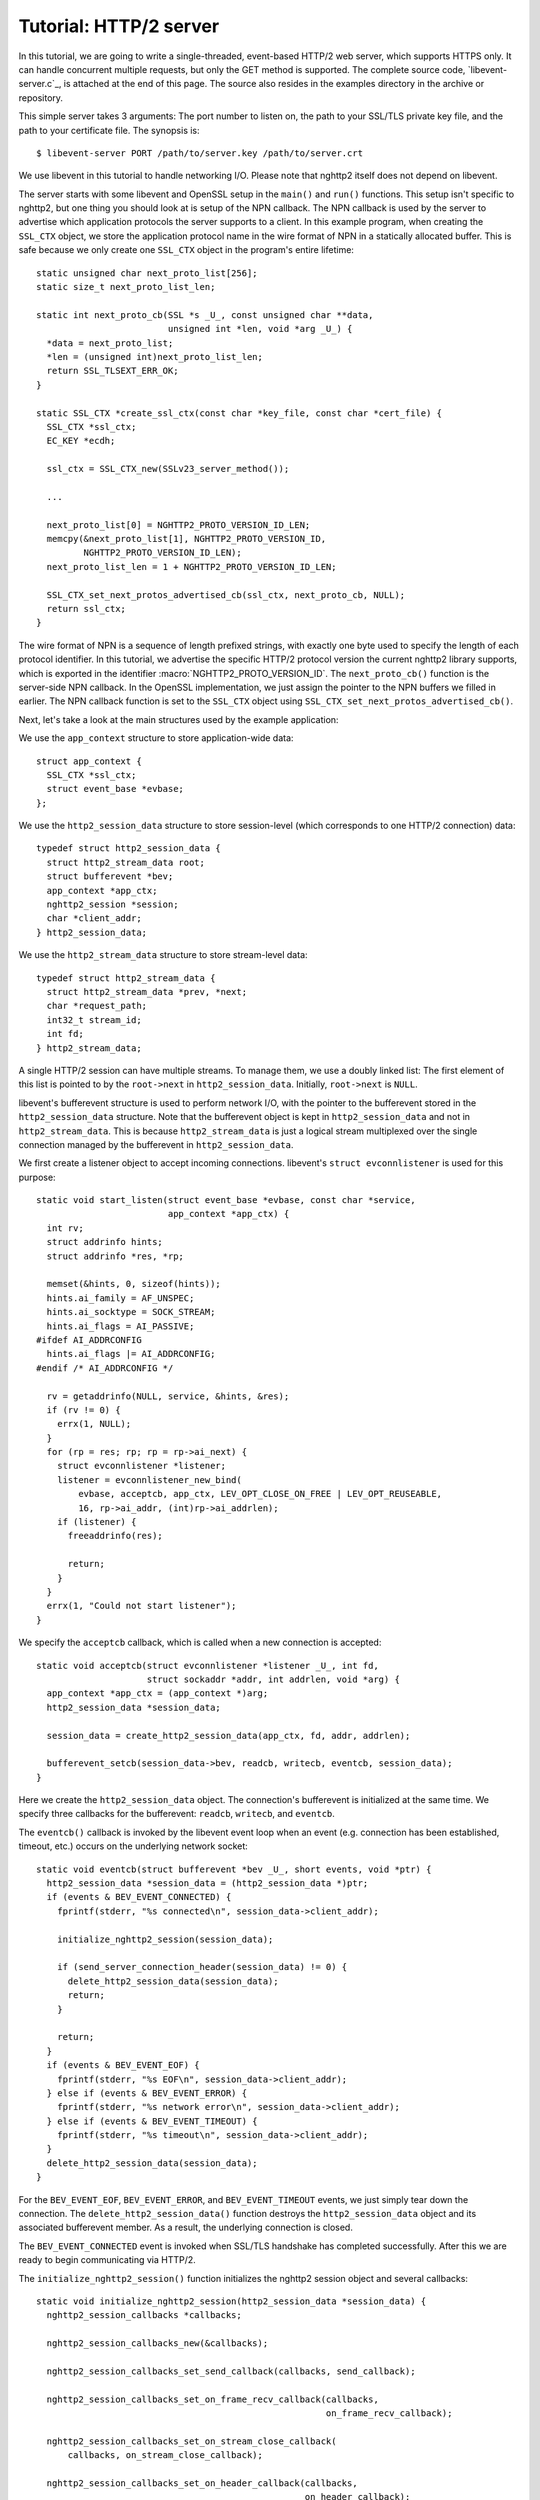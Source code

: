 Tutorial: HTTP/2 server
=========================

In this tutorial, we are going to write a single-threaded, event-based
HTTP/2 web server, which supports HTTPS only. It can handle concurrent
multiple requests, but only the GET method is supported. The complete
source code, `libevent-server.c`_, is attached at the end of this
page.  The source also resides in the examples directory in the
archive or repository.

This simple server takes 3 arguments: The port number to listen on,
the path to your SSL/TLS private key file, and the path to your
certificate file.  The synopsis is::

    $ libevent-server PORT /path/to/server.key /path/to/server.crt

We use libevent in this tutorial to handle networking I/O.  Please
note that nghttp2 itself does not depend on libevent.

The server starts with some libevent and OpenSSL setup in the
``main()`` and ``run()`` functions. This setup isn't specific to
nghttp2, but one thing you should look at is setup of the NPN
callback. The NPN callback is used by the server to advertise which
application protocols the server supports to a client.  In this
example program, when creating the ``SSL_CTX`` object, we store the
application protocol name in the wire format of NPN in a statically
allocated buffer. This is safe because we only create one ``SSL_CTX``
object in the program's entire lifetime::

    static unsigned char next_proto_list[256];
    static size_t next_proto_list_len;

    static int next_proto_cb(SSL *s _U_, const unsigned char **data,
                             unsigned int *len, void *arg _U_) {
      *data = next_proto_list;
      *len = (unsigned int)next_proto_list_len;
      return SSL_TLSEXT_ERR_OK;
    }

    static SSL_CTX *create_ssl_ctx(const char *key_file, const char *cert_file) {
      SSL_CTX *ssl_ctx;
      EC_KEY *ecdh;

      ssl_ctx = SSL_CTX_new(SSLv23_server_method());

      ...

      next_proto_list[0] = NGHTTP2_PROTO_VERSION_ID_LEN;
      memcpy(&next_proto_list[1], NGHTTP2_PROTO_VERSION_ID,
             NGHTTP2_PROTO_VERSION_ID_LEN);
      next_proto_list_len = 1 + NGHTTP2_PROTO_VERSION_ID_LEN;

      SSL_CTX_set_next_protos_advertised_cb(ssl_ctx, next_proto_cb, NULL);
      return ssl_ctx;
    }

The wire format of NPN is a sequence of length prefixed strings, with
exactly one byte used to specify the length of each protocol
identifier.  In this tutorial, we advertise the specific HTTP/2
protocol version the current nghttp2 library supports, which is
exported in the identifier :macro:`NGHTTP2_PROTO_VERSION_ID`. The
``next_proto_cb()`` function is the server-side NPN callback. In the
OpenSSL implementation, we just assign the pointer to the NPN buffers
we filled in earlier. The NPN callback function is set to the
``SSL_CTX`` object using ``SSL_CTX_set_next_protos_advertised_cb()``.

Next, let's take a look at the main structures used by the example
application:

We use the ``app_context`` structure to store application-wide data::

    struct app_context {
      SSL_CTX *ssl_ctx;
      struct event_base *evbase;
    };

We use the ``http2_session_data`` structure to store session-level
(which corresponds to one HTTP/2 connection) data::

    typedef struct http2_session_data {
      struct http2_stream_data root;
      struct bufferevent *bev;
      app_context *app_ctx;
      nghttp2_session *session;
      char *client_addr;
    } http2_session_data;

We use the ``http2_stream_data`` structure to store stream-level data::

    typedef struct http2_stream_data {
      struct http2_stream_data *prev, *next;
      char *request_path;
      int32_t stream_id;
      int fd;
    } http2_stream_data;

A single HTTP/2 session can have multiple streams.  To manage them, we
use a doubly linked list:  The first element of this list is pointed
to by the ``root->next`` in ``http2_session_data``.  Initially,
``root->next`` is ``NULL``.

libevent's bufferevent structure is used to perform network I/O, with
the pointer to the bufferevent stored in the ``http2_session_data``
structure.  Note that the bufferevent object is kept in
``http2_session_data`` and not in ``http2_stream_data``. This is
because ``http2_stream_data`` is just a logical stream multiplexed
over the single connection managed by the bufferevent in
``http2_session_data``.

We first create a listener object to accept incoming connections.
libevent's ``struct evconnlistener`` is used for this purpose::

    static void start_listen(struct event_base *evbase, const char *service,
                             app_context *app_ctx) {
      int rv;
      struct addrinfo hints;
      struct addrinfo *res, *rp;

      memset(&hints, 0, sizeof(hints));
      hints.ai_family = AF_UNSPEC;
      hints.ai_socktype = SOCK_STREAM;
      hints.ai_flags = AI_PASSIVE;
    #ifdef AI_ADDRCONFIG
      hints.ai_flags |= AI_ADDRCONFIG;
    #endif /* AI_ADDRCONFIG */

      rv = getaddrinfo(NULL, service, &hints, &res);
      if (rv != 0) {
        errx(1, NULL);
      }
      for (rp = res; rp; rp = rp->ai_next) {
        struct evconnlistener *listener;
        listener = evconnlistener_new_bind(
            evbase, acceptcb, app_ctx, LEV_OPT_CLOSE_ON_FREE | LEV_OPT_REUSEABLE,
            16, rp->ai_addr, (int)rp->ai_addrlen);
        if (listener) {
          freeaddrinfo(res);

          return;
        }
      }
      errx(1, "Could not start listener");
    }

We specify the ``acceptcb`` callback, which is called when a new connection is
accepted::

    static void acceptcb(struct evconnlistener *listener _U_, int fd,
                         struct sockaddr *addr, int addrlen, void *arg) {
      app_context *app_ctx = (app_context *)arg;
      http2_session_data *session_data;

      session_data = create_http2_session_data(app_ctx, fd, addr, addrlen);

      bufferevent_setcb(session_data->bev, readcb, writecb, eventcb, session_data);
    }

Here we create the ``http2_session_data`` object. The connection's
bufferevent is initialized at the same time. We specify three
callbacks for the bufferevent: ``readcb``, ``writecb``, and
``eventcb``.

The ``eventcb()`` callback is invoked by the libevent event loop when an event
(e.g. connection has been established, timeout, etc.) occurs on the
underlying network socket::

    static void eventcb(struct bufferevent *bev _U_, short events, void *ptr) {
      http2_session_data *session_data = (http2_session_data *)ptr;
      if (events & BEV_EVENT_CONNECTED) {
        fprintf(stderr, "%s connected\n", session_data->client_addr);

        initialize_nghttp2_session(session_data);

        if (send_server_connection_header(session_data) != 0) {
          delete_http2_session_data(session_data);
          return;
        }

        return;
      }
      if (events & BEV_EVENT_EOF) {
        fprintf(stderr, "%s EOF\n", session_data->client_addr);
      } else if (events & BEV_EVENT_ERROR) {
        fprintf(stderr, "%s network error\n", session_data->client_addr);
      } else if (events & BEV_EVENT_TIMEOUT) {
        fprintf(stderr, "%s timeout\n", session_data->client_addr);
      }
      delete_http2_session_data(session_data);
    }

For the ``BEV_EVENT_EOF``, ``BEV_EVENT_ERROR``, and
``BEV_EVENT_TIMEOUT`` events, we just simply tear down the connection.
The ``delete_http2_session_data()`` function destroys the
``http2_session_data`` object and its associated bufferevent member.
As a result, the underlying connection is closed.

The
``BEV_EVENT_CONNECTED`` event is invoked when SSL/TLS handshake has
completed successfully. After this we are ready to begin communicating
via HTTP/2.

The ``initialize_nghttp2_session()`` function initializes the nghttp2
session object and several callbacks::

    static void initialize_nghttp2_session(http2_session_data *session_data) {
      nghttp2_session_callbacks *callbacks;

      nghttp2_session_callbacks_new(&callbacks);

      nghttp2_session_callbacks_set_send_callback(callbacks, send_callback);

      nghttp2_session_callbacks_set_on_frame_recv_callback(callbacks,
                                                           on_frame_recv_callback);

      nghttp2_session_callbacks_set_on_stream_close_callback(
          callbacks, on_stream_close_callback);

      nghttp2_session_callbacks_set_on_header_callback(callbacks,
                                                       on_header_callback);

      nghttp2_session_callbacks_set_on_begin_headers_callback(
          callbacks, on_begin_headers_callback);

      nghttp2_session_server_new(&session_data->session, callbacks, session_data);

      nghttp2_session_callbacks_del(callbacks);
    }

Since we are creating a server, we use `nghttp2_session_server_new()`
to initialize the nghttp2 session object.  We also setup 5 callbacks
for the nghttp2 session, these are explained later.

The server now begins by sending the server connection preface, which
always consists of a SETTINGS frame.
``send_server_connection_header()`` configures and submits it::

    static int send_server_connection_header(http2_session_data *session_data) {
      nghttp2_settings_entry iv[1] = {
          {NGHTTP2_SETTINGS_MAX_CONCURRENT_STREAMS, 100}};
      int rv;

      rv = nghttp2_submit_settings(session_data->session, NGHTTP2_FLAG_NONE, iv,
                                   ARRLEN(iv));
      if (rv != 0) {
        warnx("Fatal error: %s", nghttp2_strerror(rv));
        return -1;
      }
      return 0;
    }

In the example SETTINGS frame we've set
SETTINGS_MAX_CONCURRENT_STREAMS to 100. `nghttp2_submit_settings()`
is used to queue the frame for transmission, but note it only queues
the frame for transmission, and doesn't actually send it. All
functions in the ``nghttp2_submit_*()`` family have this property. To
actually send the frame, `nghttp2_session_send()` should be used, as
described later.

Since bufferevent may buffer more than the first 24 bytes from the client, we
have to process them here since libevent won't invoke callback functions for
this pending data. To process the received data, we call the
``session_recv()`` function::

    static int session_recv(http2_session_data *session_data) {
      ssize_t readlen;
      struct evbuffer *input = bufferevent_get_input(session_data->bev);
      size_t datalen = evbuffer_get_length(input);
      unsigned char *data = evbuffer_pullup(input, -1);

      readlen = nghttp2_session_mem_recv(session_data->session, data, datalen);
      if (readlen < 0) {
        warnx("Fatal error: %s", nghttp2_strerror((int)readlen));
        return -1;
      }
      if (evbuffer_drain(input, (size_t)readlen) != 0) {
        warnx("Fatal error: evbuffer_drain failed");
        return -1;
      }
      if (session_send(session_data) != 0) {
        return -1;
      }
      return 0;
    }

In this function, we feed all unprocessed but already received data to
the nghttp2 session object using the `nghttp2_session_mem_recv()`
function. The `nghttp2_session_mem_recv()` function processes the data
and may both invoke the previously setup callbacks and also queue
outgoing frames. To send any pending outgoing frames, we immediately
call ``session_send()``.

The ``session_send()`` function is defined as follows::

    static int session_send(http2_session_data *session_data) {
      int rv;
      rv = nghttp2_session_send(session_data->session);
      if (rv != 0) {
        warnx("Fatal error: %s", nghttp2_strerror(rv));
        return -1;
      }
      return 0;
    }

The `nghttp2_session_send()` function serializes the frame into wire
format and calls the ``send_callback()``, which is of type
:type:`nghttp2_send_callback`.  The ``send_callback()`` is defined as
follows::

    static ssize_t send_callback(nghttp2_session *session _U_, const uint8_t *data,
                                 size_t length, int flags _U_, void *user_data) {
      http2_session_data *session_data = (http2_session_data *)user_data;
      struct bufferevent *bev = session_data->bev;
      /* Avoid excessive buffering in server side. */
      if (evbuffer_get_length(bufferevent_get_output(session_data->bev)) >=
          OUTPUT_WOULDBLOCK_THRESHOLD) {
        return NGHTTP2_ERR_WOULDBLOCK;
      }
      bufferevent_write(bev, data, length);
      return (ssize_t)length;
    }

Since we use bufferevent to abstract network I/O, we just write the
data to the bufferevent object. Note that `nghttp2_session_send()`
continues to write all frames queued so far. If we were writing the
data to a non-blocking socket directly using the ``write()`` system
call in the ``send_callback()``, we'd soon receive an  ``EAGAIN`` or
``EWOULDBLOCK`` error since sockets have a limited send buffer. If
that happens, it's possible to return :macro:`NGHTTP2_ERR_WOULDBLOCK`
to signal the nghttp2 library to stop sending further data. But here,
when writing to the bufferevent, we have to regulate the amount data
to buffered ourselves to avoid using huge amounts of memory. To
achieve this, we check the size of the output buffer and if it reaches
more than or equal to ``OUTPUT_WOULDBLOCK_THRESHOLD`` bytes, we stop
writing data and return :macro:`NGHTTP2_ERR_WOULDBLOCK`.

The next bufferevent callback is ``readcb()``, which is invoked when
data is available to read in the bufferevent input buffer::

    static void readcb(struct bufferevent *bev _U_, void *ptr) {
      http2_session_data *session_data = (http2_session_data *)ptr;
      if (session_recv(session_data) != 0) {
        delete_http2_session_data(session_data);
        return;
      }
    }

In this function, we just call ``session_recv()`` to process incoming
data.

The third bufferevent callback is ``writecb()``, which is invoked when all
data in the bufferevent output buffer has been sent::

    static void writecb(struct bufferevent *bev, void *ptr) {
      http2_session_data *session_data = (http2_session_data *)ptr;
      if (evbuffer_get_length(bufferevent_get_output(bev)) > 0) {
        return;
      }
      if (nghttp2_session_want_read(session_data->session) == 0 &&
          nghttp2_session_want_write(session_data->session) == 0) {
        delete_http2_session_data(session_data);
        return;
      }
      if (session_send(session_data) != 0) {
        delete_http2_session_data(session_data);
        return;
      }
    }

First we check whether we should drop the connection or not. The
nghttp2 session object keeps track of reception and transmission of
GOAWAY frames and other error conditions as well. Using this
information, the nghttp2 session object can state whether the
connection should be dropped or not. More specifically, if both
`nghttp2_session_want_read()` and `nghttp2_session_want_write()`
return 0, the connection is no-longer required and can be closed.
Since we are using bufferevent and its deferred callback option, the
bufferevent output buffer may still contain pending data when the
``writecb()`` is called. To handle this, we check whether the output
buffer is empty or not. If all of these conditions are met, we drop
connection.

Otherwise, we call ``session_send()`` to process the pending output
data. Remember that in ``send_callback()``, we must not write all data to
bufferevent to avoid excessive buffering. We continue processing pending data
when the output buffer becomes empty.

We have already described the nghttp2 callback ``send_callback()``.  Let's
learn about the remaining nghttp2 callbacks setup in
``initialize_nghttp2_setup()`` function.

The ``on_begin_headers_callback()`` function is invoked when the reception of
a header block in HEADERS or PUSH_PROMISE frame is started::

    static int on_begin_headers_callback(nghttp2_session *session,
                                         const nghttp2_frame *frame,
                                         void *user_data) {
      http2_session_data *session_data = (http2_session_data *)user_data;
      http2_stream_data *stream_data;

      if (frame->hd.type != NGHTTP2_HEADERS ||
          frame->headers.cat != NGHTTP2_HCAT_REQUEST) {
        return 0;
      }
      stream_data = create_http2_stream_data(session_data, frame->hd.stream_id);
      nghttp2_session_set_stream_user_data(session, frame->hd.stream_id,
                                           stream_data);
      return 0;
    }

We are only interested in the HEADERS frame in this function. Since
the HEADERS frame has several roles in the HTTP/2 protocol, we check
that it is a request HEADERS, which opens new stream. If the frame is
a request HEADERS, we create a ``http2_stream_data`` object to store
the stream related data. We associate the created
``http2_stream_data`` object with the stream in the nghttp2 session
object using `nghttp2_set_stream_user_data()`. The
``http2_stream_data`` object can later be easily retrieved from the
stream, without searching through the doubly linked list.

In this example server, we want to serve files relative to the current working
directory in which the program was invoked. Each header name/value pair is
emitted via ``on_header_callback`` function, which is called after
``on_begin_headers_callback()``::

    static int on_header_callback(nghttp2_session *session,
                                  const nghttp2_frame *frame, const uint8_t *name,
                                  size_t namelen, const uint8_t *value,
                                  size_t valuelen, uint8_t flags _U_,
                                  void *user_data _U_) {
      http2_stream_data *stream_data;
      const char PATH[] = ":path";
      switch (frame->hd.type) {
      case NGHTTP2_HEADERS:
        if (frame->headers.cat != NGHTTP2_HCAT_REQUEST) {
          break;
        }
        stream_data =
            nghttp2_session_get_stream_user_data(session, frame->hd.stream_id);
        if (!stream_data || stream_data->request_path) {
          break;
        }
        if (namelen == sizeof(PATH) - 1 && memcmp(PATH, name, namelen) == 0) {
          size_t j;
          for (j = 0; j < valuelen && value[j] != '?'; ++j)
            ;
          stream_data->request_path = percent_decode(value, j);
        }
        break;
      }
      return 0;
    }

We search for the ``:path`` header field among the request headers and
store the requested path in the ``http2_stream_data`` object. In this
example program, we ignore the ``:method`` header field and always
treat the request as a GET request.

The ``on_frame_recv_callback()`` function is invoked when a frame is
fully received::

    static int on_frame_recv_callback(nghttp2_session *session,
                                      const nghttp2_frame *frame, void *user_data) {
      http2_session_data *session_data = (http2_session_data *)user_data;
      http2_stream_data *stream_data;
      switch (frame->hd.type) {
      case NGHTTP2_DATA:
      case NGHTTP2_HEADERS:
        /* Check that the client request has finished */
        if (frame->hd.flags & NGHTTP2_FLAG_END_STREAM) {
          stream_data =
              nghttp2_session_get_stream_user_data(session, frame->hd.stream_id);
          /* For DATA and HEADERS frame, this callback may be called after
             on_stream_close_callback. Check that stream still alive. */
          if (!stream_data) {
            return 0;
          }
          return on_request_recv(session, session_data, stream_data);
        }
        break;
      default:
        break;
      }
      return 0;
    }

First we retrieve the ``http2_stream_data`` object associated with the
stream in ``on_begin_headers_callback()`` using
`nghttp2_session_get_stream_user_data()`. If the requested path
cannot be served for some reason (e.g. file is not found), we send a
404 response using ``error_reply()``.  Otherwise, we open
the requested file and send its content. We send the header field
``:status`` as a single response header.

Sending the file content is performed by the ``send_response()`` function::

    static int send_response(nghttp2_session *session, int32_t stream_id,
                             nghttp2_nv *nva, size_t nvlen, int fd) {
      int rv;
      nghttp2_data_provider data_prd;
      data_prd.source.fd = fd;
      data_prd.read_callback = file_read_callback;

      rv = nghttp2_submit_response(session, stream_id, nva, nvlen, &data_prd);
      if (rv != 0) {
        warnx("Fatal error: %s", nghttp2_strerror(rv));
        return -1;
      }
      return 0;
    }

nghttp2 uses the :type:`nghttp2_data_provider` structure to send the
entity body to the remote peer. The ``source`` member of this
structure is a union, which can be either a void pointer or an int
(which is intended to be used as file descriptor). In this example
server, we use it as a file descriptor. We also set the
``file_read_callback()`` callback function to read the contents of the
file::

    static ssize_t file_read_callback(nghttp2_session *session _U_,
                                      int32_t stream_id _U_, uint8_t *buf,
                                      size_t length, uint32_t *data_flags,
                                      nghttp2_data_source *source,
                                      void *user_data _U_) {
      int fd = source->fd;
      ssize_t r;
      while ((r = read(fd, buf, length)) == -1 && errno == EINTR)
        ;
      if (r == -1) {
        return NGHTTP2_ERR_TEMPORAL_CALLBACK_FAILURE;
      }
      if (r == 0) {
        *data_flags |= NGHTTP2_DATA_FLAG_EOF;
      }
      return r;
    }

If an error occurs while reading the file, we return
:macro:`NGHTTP2_ERR_TEMPORAL_CALLBACK_FAILURE`.  This tells the
library to send RST_STREAM to the stream.  When all data has been
read, the :macro:`NGHTTP2_DATA_FLAG_EOF` flag is set to signal nghttp2
that we have finished reading the file.

The `nghttp2_submit_response()` function is used to send the response to the
remote peer.

The ``on_stream_close_callback()`` function is invoked when the stream
is about to close::

    static int on_stream_close_callback(nghttp2_session *session, int32_t stream_id,
                                        uint32_t error_code _U_, void *user_data) {
      http2_session_data *session_data = (http2_session_data *)user_data;
      http2_stream_data *stream_data;

      stream_data = nghttp2_session_get_stream_user_data(session, stream_id);
      if (!stream_data) {
        return 0;
      }
      remove_stream(session_data, stream_data);
      delete_http2_stream_data(stream_data);
      return 0;
    }

Lastly, we destroy the ``http2_stream_data`` object in this function,
since the stream is about to close and we no longer need the object.
